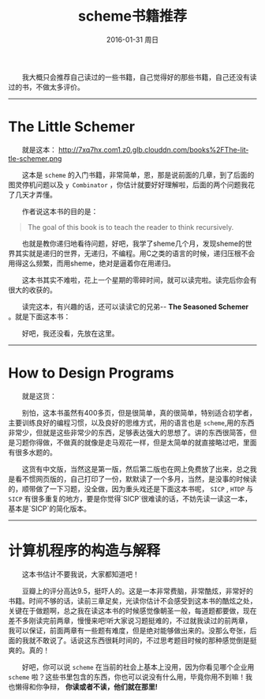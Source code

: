#+TITLE:       scheme书籍推荐
#+AUTHOR:      
#+EMAIL:       Administrator@ACER
#+DATE:        2016-01-31 周日
#+URI:         /blog/%y/%m/%d/scheme书籍推荐
#+KEYWORDS:    scheme
#+TAGS:        书单
#+LANGUAGE:    en
#+OPTIONS:     H:3 num:nil toc:nil \n:nil ::t |:t ^:nil -:nil f:t *:t <:t
#+DESCRIPTION: scheme书籍推荐
  我大概只会推荐自己读过的一些书籍，自己觉得好的那些书籍，自己还没有读过的书，不做太多评价。

---------------------------------------------------
* The Little Schemer

  就是这本：
[[http://7xq7hx.com1.z0.glb.clouddn.com/books%2FThe-little-schemer.pn]]g

  这本是 =scheme= 的入门书籍，非常简单，恩，那是说前面的几章，到了后面的图灵停机问题以及 =y Combinator= ，你估计就要好好理解啦，后面的两个问题我花了几天才弄懂。

  作者说这本书的目的是：
#+BEGIN_QUOTE
  The goal of this book is to teach the reader to think recursively.
#+END_QUOTE

  也就是教你递归地看待问题，好吧，我学了sheme几个月，发现sheme的世界其实就是递归的世界，无递归，不编程。用C之类的语言的时候，递归压根不会用得这么频繁，而用sheme，绝对是逼着你在用递归。

  这本书其实不难啦，花上一个星期的零碎时间，就可以读完啦。读完后你会有很大的收获的。

  读完这本，有兴趣的话，还可以读读它的兄弟-- *The Seasoned Schemer* 。就是下面这本书：

 [[http://7xq7hx.com1.z0.glb.clouddn.com/books%2FThe-seasoned-schemer.png]]

  好吧，我还没看，先放在这里。
--------------------------------------------------------

* How to Design Programs

  就是这货：

[[http://7xq7hx.com1.z0.glb.clouddn.com/books%2Fhtdp-cover.gif]]


  别怕，这本书虽然有400多页，但是很简单，真的很简单，特别适合初学者，主要训练良好的编程习惯，以及良好的思维方式，用的语言也是 =scheme=,用的东西非常少，但就是这些非常少的东西，足够表达强大的思想了。讲的东西很简答，但是习题你得做，不做真的就像是走马观花一样，但是太简单的就直接略过吧，里面有很多水题的。

  这货有中文版，当然这是第一版，然后第二版也在网上免费放了出来，总之我是看不惯网页版的，自己打印了一份，默默读了一个多月，当然，是没事的时候读的，顺带做了一下习题，没全做，因为重头戏还是下面这本书呢， =SICP= , =HTDP= 与 =SICP= 有很多重复的地方，要是你觉得`SICP`很难读的话，不妨先读一读这一本，基本是`SICP`的简化版本。

-------------------

* 计算机程序的构造与解释

  这本书估计不要我说，大家都知道吧！
[[http://7xq7hx.com1.z0.glb.clouddn.com/books%2FSICP.jpg]]

  豆瓣上的评分高达9.5，挺吓人的。这是一本非常费脑，非常酷炫，非常好的书籍。时间不够的话，读前三章足矣，光读你估计不会感受到这本书的酷炫之处，关键在于做题啊，总之我在读这本书的时候感觉像朝圣一般，每道题都要做，现在差不多刚读完前两章，慢慢来吧!听大家说习题挺难的，不过就我读过的前两章，我可以保证，前面两章有一些题有难度，但是绝对能够做出来的。没那么夸张，后面的我就不敢说了。话说这东西很耗时间的，不过思考题目时候的那种感觉倒是挺爽的。真的！


  好吧，你可以说 =scheme= 在当前的社会上基本上没用，因为你看见哪个企业用 =scheme= 啦？这些书里包含的东西，你也可以说没有什么用，毕竟你用不到嘛！我也懒得和你争辩， *你读或者不读，他们就在那里!*

